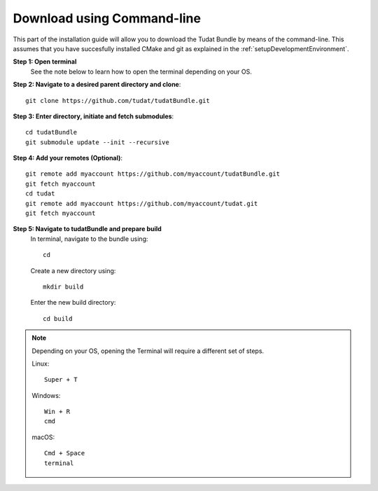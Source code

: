 .. _downloadTudatBundleCommandLine:

Download using Command-line
---------------------------
This part of the installation guide will allow you to download the Tudat Bundle by means of the command-line. This assumes that you have succesfully installed CMake and git as explained in the :ref:`setupDevelopmentEnvironment`.

**Step 1: Open terminal**
    See the note below to learn how to open the terminal depending on your OS.

**Step 2: Navigate to a desired parent directory and clone**::

    git clone https://github.com/tudat/tudatBundle.git

**Step 3: Enter directory, initiate and fetch submodules**::

    cd tudatBundle
    git submodule update --init --recursive

**Step 4: Add your remotes (Optional)**::

    git remote add myaccount https://github.com/myaccount/tudatBundle.git
    git fetch myaccount
    cd tudat
    git remote add myaccount https://github.com/myaccount/tudat.git
    git fetch myaccount

**Step 5: Navigate to tudatBundle and prepare build**
    In terminal, navigate to the bundle using::

        cd

    Create a new directory using::

        mkdir build

    Enter the new build directory::

        cd build

.. note:: Depending on your OS, opening the Terminal will require a different set of steps.

    Linux::

        Super + T
    
    Windows::
        
        Win + R
        cmd

    macOS::

        Cmd + Space
        terminal
